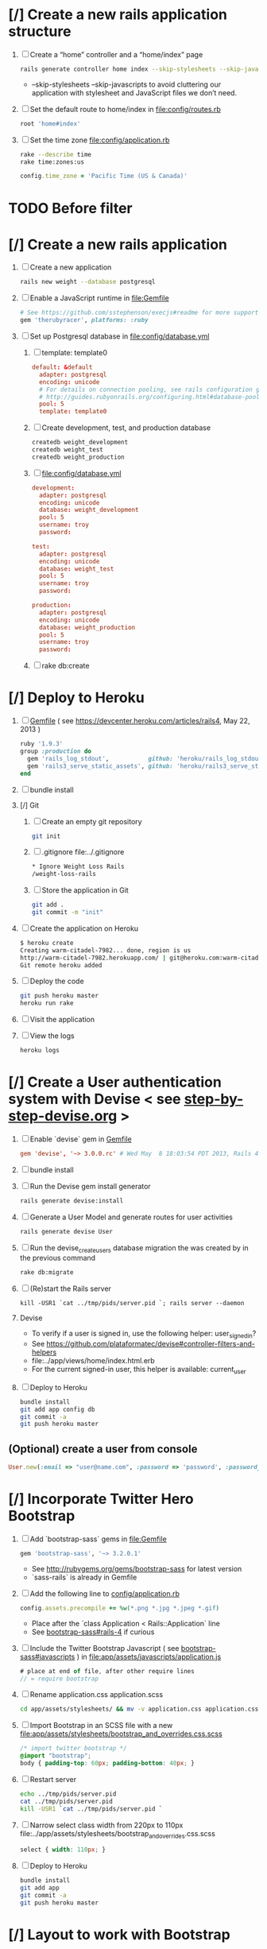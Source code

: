 * [/] Create a new rails application structure
  1. [ ] Create a “home” controller and a “home/index” page
     #+BEGIN_SRC sh :tangle bin/create-home-controller.sh :shebang #!/bin/sh
       rails generate controller home index --skip-stylesheets --skip-javascripts
     #+END_SRC
     - --skip-stylesheets --skip-javascripts to avoid cluttering our application with stylesheet and JavaScript files we don’t need.
  2. [ ] Set the default route to home/index in file:config/routes.rb
     #+BEGIN_SRC ruby
       root 'home#index'
     #+END_SRC
  3. [ ] Set the time zone file:config/application.rb
     #+BEGIN_SRC sh
       rake --describe time
       rake time:zones:us
     #+END_SRC
     #+BEGIN_SRC ruby
       config.time_zone = 'Pacific Time (US & Canada)'
     #+END_SRC
* TODO Before filter
* [/] Create a new rails application
  1. [ ] Create a new application
     #+BEGIN_SRC sh :tangle bin/create-new-rails-application.sh :shebang #!/bin/sh
       rails new weight --database postgresql 
     #+END_SRC
  2. [ ] Enable a JavaScript runtime in file:Gemfile 
     #+BEGIN_SRC ruby
       # See https://github.com/sstephenson/execjs#readme for more supported runtimes
       gem 'therubyracer', platforms: :ruby
     #+END_SRC
  3. [-] Set up Postgresql database in file:config/database.yml
     1. [ ] template: template0
	#+BEGIN_SRC conf
           default: &default
             adapter: postgresql
             encoding: unicode
             # For details on connection pooling, see rails configuration guide
             # http://guides.rubyonrails.org/configuring.html#database-pooling
             pool: 5
             template: template0
         #+END_SRC
     2. [ ] Create development, test, and production database
        #+BEGIN_SRC sh
         createdb weight_development
         createdb weight_test
         createdb weight_production
        #+END_SRC
     3. [ ] file:config/database.yml
        #+BEGIN_SRC conf
          development:
            adapter: postgresql
            encoding: unicode
            database: weight_development
            pool: 5
            username: troy
            password: 
          
          test:
            adapter: postgresql
            encoding: unicode
            database: weight_test
            pool: 5
            username: troy
            password: 
          
          production:
            adapter: postgresql
            encoding: unicode
            database: weight_production
            pool: 5
            username: troy
            password: 
        #+END_SRC
     4. [ ] rake db:create
* [/] Deploy to Heroku
  1. [ ] [[file:../Gemfile][Gemfile]] ( see https://devcenter.heroku.com/articles/rails4, May 22, 2013 ) 
     #+BEGIN_SRC ruby
       ruby '1.9.3'
       group :production do
         gem 'rails_log_stdout',           github: 'heroku/rails_log_stdout'
         gem 'rails3_serve_static_assets', github: 'heroku/rails3_serve_static_assets'
       end
     #+END_SRC
  2. [ ] bundle install
  3. [/] Git   
     1. [ ] Create an empty git repository
         #+BEGIN_SRC sh
           git init
         #+END_SRC
     2. [ ] .gitignore file:../.gitignore
        #+BEGIN_SRC sh
          * Ignore Weight Loss Rails
          /weight-loss-rails
        #+END_SRC
     3. [ ] Store the application in Git
         #+BEGIN_SRC sh
           git add .
           git commit -m "init"
         #+END_SRC
  4. [ ] Create the application on Heroku
          #+BEGIN_SRC sh
            $ heroku create
            Creating warm-citadel-7982... done, region is us
            http://warm-citadel-7982.herokuapp.com/ | git@heroku.com:warm-citadel-7982.git
            Git remote heroku added
          #+END_SRC
  5. [ ] Deploy the code
          #+BEGIN_SRC sh
            git push heroku master
            heroku run rake
          #+END_SRC
  6. [ ] Visit the application
  7. [ ] View the logs
     #+BEGIN_SRC sh
       heroku logs
     #+END_SRC
* [/] Create a User authentication system with Devise < see [[file:/troy@usahealthscience.com:/home/troy/srv/devise/128/emacs/emacs/step-by-step-devise.org][step-by-step-devise.org]] >
  1. [ ] Enable `devise` gem in [[file:../Gemfile][Gemfile]]
     #+BEGIN_SRC conf
       gem 'devise', '~> 3.0.0.rc' # Wed May  8 18:03:54 PDT 2013, Rails 4.0.0.rc1
     #+END_SRC
  2. [ ] bundle install
  3. [ ] Run the Devise gem install generator
     #+BEGIN_SRC sh
       rails generate devise:install
     #+END_SRC
  4. [ ] Generate a User Model and generate routes for user activities
     #+BEGIN_SRC sh
       rails generate devise User
     #+END_SRC
  5. [ ] Run the devise_create_users database migration the was created by in the previous command
     #+BEGIN_SRC sh
       rake db:migrate
     #+END_SRC
  6. [ ] (Re)start the Rails server
     #+BEGIN_SRC 
       kill -USR1 `cat ../tmp/pids/server.pid `; rails server --daemon
     #+END_SRC
  7. Devise
     - To verify if a user is signed in, use the following helper: user_signed_in?
     - See https://github.com/plataformatec/devise#controller-filters-and-helpers
     - file:../app/views/home/index.html.erb
     - For the current signed-in user, this helper is available: current_user
  8. [ ] Deploy to Heroku
     #+BEGIN_SRC sh
       bundle install
       git add app config db
       git commit -a
       git push heroku master
     #+END_SRC
** (Optional) create a user from console
   #+BEGIN_SRC ruby
     User.new(:email => "user@name.com", :password => 'password', :password_confirmation => 'password').save
   #+END_SRC
* [/] Incorporate Twitter Hero Bootstrap
   1. [ ] Add `bootstrap-sass` gems in file:Gemfile
      #+BEGIN_SRC ruby
        gem 'bootstrap-sass', '~> 3.2.0.1'
      #+END_SRC
      - See http://rubygems.org/gems/bootstrap-sass for latest version
      - `sass-rails` is already in Gemfile
   2. [ ] Add the following line to [[file:../config/application.rb][config/application.rb]]
	#+BEGIN_SRC ruby
        config.assets.precompile += %w(*.png *.jpg *.jpeg *.gif)	  
	#+END_SRC
      - Place after the `class Application < Rails::Application` line
      - See [[https://github.com/thomas-mcdonald/bootstrap-sass#rails-4][bootstrap-sass#rails-4]] if curious
   3. [ ] Include the Twitter Bootstrap Javascript ( see [[https://github.com/thomas-mcdonald/bootstrap-sass#javascripts][bootstrap-sass#javascripts]] ) in file:app/assets/javascripts/application.js
	#+BEGIN_SRC js
        # place at end of file, after other require lines
        // = require bootstrap
	#+END_SRC
   4. [ ] Rename application.css application.scss
	    #+BEGIN_SRC sh
            cd app/assets/stylesheets/ && mv -v application.css application.css.scss && cd -
          #+END_SRC
   5. [ ] Import Bootstrap in an SCSS file with a new file:app/assets/stylesheets/bootstrap_and_overrides.css.scss
	#+BEGIN_SRC css :tangle app/assets/stylesheets/bootstrap_and_overrides.css.scss :padline no
        /* import twitter bootstrap */
        @import "bootstrap";
        body { padding-top: 60px; padding-bottom: 40px; }
	#+END_SRC
   6. [ ] Restart server
      #+BEGIN_SRC sh
        echo ../tmp/pids/server.pid
        cat ../tmp/pids/server.pid
        kill -USR1 `cat ../tmp/pids/server.pid `
      #+END_SRC
   7. [ ] Narrow select class width from 220px to 110px file:../app/assets/stylesheets/bootstrap_and_overrides.css.scss
      #+BEGIN_SRC css
        select { width: 110px; }
      #+END_SRC
   8. [ ] Deploy to Heroku
      #+BEGIN_SRC sh
        bundle install
        git add app
        git commit -a
        git push heroku master
      #+END_SRC
* [/] Layout to work with Bootstrap
  1. [ ] New Application Layout with Twitter Bootstrap file:app/views/layouts/application.html.erb
     #+BEGIN_SRC html :tangle app/views/layouts/application.html.erb :padline no
       <!DOCTYPE html>
       <html lang="en">
         <head>
         </head>
         <title>Bootstrap</title>
         <meta name="viewport" content="width=device-width, initial-scale=1.0">
         <%= stylesheet_link_tag    "application", media: "all",  "data-turbolinks-track" => true %>
         <!-- HTML5 shim, for IE6-8 support of HTML5 elements -->
         <!--[if lt IE 9]>
             <script src="../assets/js/html5shiv.js"></script>
             <![endif]-->
         <%= javascript_include_tag "application", "data-turbolinks-track" => true %>
         <%= csrf_meta_tags %>
         <body>
           <%= render 'layouts/navbar' %>
           <div class="container">
             <%= render 'layouts/hero_unit' %>
             <hr>
             <footer>
               <p>&copy; Company 2013</p>
             </footer>
           </div> <!-- /container -->
         </body>
       </html>
     #+END_SRC
  2. [ ] Create a "navbar" Navigation partial in file:app/views/layouts/_navbar.html.erb 
     #+BEGIN_SRC html :tangle app/views/layouts/_navbar.html.erb :padline no
       <div class="navbar navbar-inverse navbar-fixed-top">
         <div class="navbar-inner">
           <div class="container">
             <button type="button" class="btn btn-navbar" data-toggle="collapse" data-target=".nav-collapse">
               <span class="icon-bar"></span>
               <span class="icon-bar"></span>
               <span class="icon-bar"></span>
             </button>
             <div class="nav-collapse collapse">
               <ul class="nav">
                 <li class="active"><%= link_to('Home', root_path) %></li>
                 <li class="dropdown">
                   <a href="#" class="dropdown-toggle" data-toggle="dropdown">Readings <b class="caret"></b></a>
                   <ul class="dropdown-menu">
                     <!-- link_to "New reading", new_reading_path -->
                     <!-- link_to "See all readings", readings_path -->
                     <li><a href="#">New Reading</a></li>
                     <li><a href="#">List Readings</a></li>
                     <li class="divider"></li>
                   </ul>
                 </li>
                 <li class="dropdown">
                   <a href="#" class="dropdown-toggle" data-toggle="dropdown">Graphs <b class="caret"></b></a>
                   <ul class="dropdown-menu">
                     <li><a href="#">28 day graph</a></li>
                     <li><a href="#">3 day graph</a></li>
                     <li><a href="#">1 year graph</a></li>
                     <li class="divider"></li>
                     <li class="nav-header">For Fun</li>
                     <li><a href="#">Last Hour</a></li>
                   </ul>
                 </li>
               </ul>
               <%= render 'layouts/identity' %>
             </div><!--/.nav-collapse -->
           </div>
         </div>
       </div>
     #+END_SRC
  3. [ ] Create an "identity" partial in file:app/views/layouts/_identity.html.erb 
     #+BEGIN_SRC html :tangle app/views/layouts/_identity.html.erb :padline no
       <ul class="nav pull-right">
         <% if user_signed_in? %>
         <li><%= link_to('Logout', destroy_user_session_path, :method=>'delete') %></li>
           <% else %>
         <li class="active"><%= link_to('Login', new_user_session_path) %></li>
         <li><%= link_to('Sign up', new_user_registration_path)%></li>
         <% end %>
       </ul>
     #+END_SRC
  4. [ ] Create a "hero_unit" partial in file:app/views/layouts/_hero_unit.html.erb 
     #+BEGIN_SRC html :tangle app/views/layouts/_hero_unit.html.erb :padline no
       <!-- Main hero unit for a primary marketing message or call to action -->
       <div class="hero-unit">
         <h1>Hello, world!</h1>
         <p>This is a template for a simple marketing or informational website. It includes a large callout called the hero unit and three supporting pieces of content. Use it as a starting point to create something more unique.</p>
         <p><a href="#" class="btn btn-primary btn-large">Learn more &raquo;</a></p>
         <%= yield %>
       </div>
       
       <!-- Example row of columns -->
       <div class="row">
         <div class="span4">
           <h2>Heading</h2>
           <p>Donec id elit non mi porta gravida at eget metus. Fusce dapibus, tellus ac cursus commodo, tortor mauris condimentum nibh, ut fermentum massa justo sit amet risus. Etiam porta sem malesuada magna mollis euismod. Donec sed odio dui. </p>
           <p><a class="btn" href="#">View details &raquo;</a></p>
         </div>
         <div class="span4">
           <h2>Heading</h2>
           <p>Donec id elit non mi porta gravida at eget metus. Fusce dapibus, tellus ac cursus commodo, tortor mauris condimentum nibh, ut fermentum massa justo sit amet risus. Etiam porta sem malesuada magna mollis euismod. Donec sed odio dui. </p>
           <p><a class="btn" href="#">View details &raquo;</a></p>
         </div>
         <div class="span4">
           <h2>Heading</h2>
           <p>Donec sed odio dui. Cras justo odio, dapibus ac facilisis in, egestas eget quam. Vestibulum id ligula porta felis euismod semper. Fusce dapibus, tellus ac cursus commodo, tortor mauris condimentum nibh, ut fermentum massa justo sit amet risus.</p>
           <p><a class="btn" href="#">View details &raquo;</a></p>
         </div>
       </div>
     #+END_SRC
  5. [ ] Hero unit file:app/views/layouts/_hero_unit.html.erb 
     #+BEGIN_SRC html tangle app/views/layouts/_hero_unit.html.erb :padline no
       <div class="hero-unit">
         <%= yield %>
       </div>
     #+END_SRC
  6. [ ] Create a Messages partial in [[file:../app/views/layouts/_messages.html.erb][app/views/layouts/_messages.html.erb]]
     #+BEGIN_SRC html
       <% flash.each do |name, msg| %>
         <% if msg.is_a?(String) %>
           <div class="alert alert-<%= name == :notice ? "success" : "error" %>">
             <a class="close" data-dismiss="alert">&#215;</a>
             <%= content_tag :div, msg, :id => "flash_#{name}" %>
           </div>
         <% end %>
       <% end %>
     #+END_SRC
  7. [ ] Create a "devise" partial in [[file:../app/views/layouts/_devise.html.erb][app/views/layouts/_devise.html.erb]]
     #+BEGIN_SRC html
       <!DOCTYPE html>
       <html lang="en">
         <head>
         </head>
         <title>Bootstrap</title>
         <meta name="viewport" content="width=device-width, initial-scale=1.0">
         <%= stylesheet_link_tag    "application", media: "all",  "data-turbolinks-track" => true %>
         <!-- HTML5 shim, for IE6-8 support of HTML5 elements -->
         <!--[if lt IE 9]>
             <script src="../assets/js/html5shiv.js"></script>
             <![endif]-->
         <%= javascript_include_tag "application", "data-turbolinks-track" => true %>
             <%= csrf_meta_tags %>
         <body>
           <div class="container">
             <%= yield %>
             <hr>
             <footer>
               <p>&copy; Company 2013</p>
             </footer>
           </div> <!-- /container -->
         </body>
       </html>
     #+END_SRC
  8. [ ] Deploy to Heroku
     #+BEGIN_SRC sh
       git add app
       git commit -a
       git push heroku master
     #+END_SRC
* [/] Create "Readings" model, controller, and views
  1. [ ] Generate reading scaffold
     #+BEGIN_SRC sh :tangle bin/generate-scaffold-reading.sh :shebang #!/bin/sh
       rails generate scaffold reading user_id:integer weight:decimal reading_time:datetime clothing_wt:decimal
     #+END_SRC
  2. [ ] Limit readings to authenticated users [[file:../app/controllers/readings_controller.rb][app/controllers/readings_controller.rb]]
     #+BEGIN_SRC ruby
       class ReadingsController < ApplicationController
         before_filter :authenticate_user!
     #+END_SRC
  3. [ ] Relationship to User, validations file:app/models/reading.rb
     #+BEGIN_SRC ruby
       belongs_to :user
       validates :user_id, :numericality => true
       validates :weight, :numericality => true
     #+END_SRC
  4. [ ] Default clothing in values in Model file:db/migrate/ 2014..._created_readings.rb
       #+BEGIN_SRC ruby
         class CreateReadings < ActiveRecord::Migration
           def change
             create_table :readings do |t|
               t.integer :user_id
               t.decimal :weight
               t.datetime :reading_time
               t.decimal :clothing_wt, :default => 3
               
               t.timestamps
             end
           end
         end
       #+END_SRC
  5. [ ] Migrate the database, i.e. rake db:migrate 
  6. [ ] [[file:../app/views/layouts/_navbar.html.erb][app/views/layouts/_navbar.html.erb]]
     #+BEGIN_SRC html
       <ul class="dropdown-menu">
         <li><%= link_to "New reading", new_reading_path %></li>
         <li><%= link_to "See all readings", readings_path %></li>  
         <li class="divider"></li>
       </ul>
     #+END_SRC
  7. [ ] [0%] User ID on new Reading
     1. [ ] Add user id to create method in readings controller [[file:../app/controllers/readings_controller.rb][app/controllers/readings_controller.rb]]
	#+BEGIN_SRC ruby
          def create
            @reading = Reading.new(reading_params)
            @reading.user_id = current_user.id
            @reading.reading_time = Time.now
        #+END_SRC
        - note that current_user is provided by the Devise authentication system
     2. [ ] Remove user id and reading_time fields from [[file:../app/views/readings/_form.html.erb][app/views/readings/_form.html.erb]]
  8. Reading Layout file:../app/views/layouts/readings.html.erb
     #+BEGIN_SRC html
       <!DOCTYPE html>
       <html lang="en">
         <head>
         </head>
         <title>Bootstrap</title>
         <meta name="viewport" content="width=device-width, initial-scale=1.0">
         <%= stylesheet_link_tag    "application", media: "all",  "data-turbolinks-track" => true %>
         <!-- HTML5 shim, for IE6-8 support of HTML5 elements -->
         <!--[if lt IE 9]>
             <script src="../assets/js/html5shiv.js"></script>
             <![endif]-->
         <%= javascript_include_tag "application", "data-turbolinks-track" => true %>
             <%= csrf_meta_tags %>
         <body>
           <%= render 'layouts/navbar' %>
           <div class="container">
             <%= yield %>
             <hr>
             <footer>
               <p>&copy; Company 2013</p>
             </footer>
           </div> <!-- /container -->
         </body>
       </html>
     #+END_SRC
  9. [ ] [[file:../app/controllers/readings_controller.rb][app/controllers/readings_controller.rb]] ( welcome controller, index method )
     #+BEGIN_SRC ruby
        @readings = Reading.where(:user_id => current_user.id).order('reading_time DESC')
     #+END_SRC
  10. [ ] Bootstrap table [[file:../app/views/readings/index.html.erb][app/views/readings/index.html.erb]]
      #+BEGIN_SRC html
        <table class="table">
      #+END_SRC
  11. [ ] Deploy to Heroku
      #+BEGIN_SRC sh
        git add app config db lib
        git commit -a
        git push heroku master
        run rake db:migrate
      #+END_SRC
* [/] SimpleForm ( See http://simple-form-bootstrap.plataformatec.com.br/ )
  1. [ ] file:Gemfile
     #+BEGIN_SRC ruby
       # August 1, 2014
       gem 'simple_form', '~> 3.0.2'
     #+END_SRC
  2. [ ] bundle install
  3. [ ] Run the generator: see https://github.com/plataformatec/simple_form#bootstrap 
     #+BEGIN_SRC sh :tangle bin/simple_form.sh :shebang #!/bin/sh
       rails generate simple_form:install --bootstrap
     #+END_SRC
     Inside your views, use the 'simple_form_for' with one of the Bootstrap form
     classes, '.form-horizontal', '.form-inline', '.form-search' or
     '.form-vertical', as the following:
     = simple_form_for(@user, html: {class: 'form-horizontal' }) do |form|
  4. [ ] VIEW file:app/views/readings/_form.html.erb
     #+BEGIN_SRC html
       <!-- <%= form_for(@reading) do |f| %> -->
       <%= simple_form_for(@reading, html: {class: 'form-horizontal') do |f| %>
     #+END_SRC 
  5. [ ] VIEW file:app/views/readings/_form.html.erb
     #+BEGIN_SRC html
       <!-- <div class="actions"> -->
       <!--   <%= f.submit %> -->
       <!-- </div> -->
       <%= f.button :submit, :class => 'btn-primary' %>
     #+END_SRC
  6. [ ] VIEW file:app/views/readings/_form.html.erb
     #+BEGIN_SRC html
       <%= f.input :weight %>
       <%= f.input :clothing_wt %>
     #+END_SRC
* [/] Create "Settings" model, controller, views, and default values
  1. [ ] Generate setting scaffold
     #+BEGIN_SRC sh :tangle bin/generate-scaffold-setting.sh :shebang #!/bin/sh
       rails generate scaffold setting user_id:integer \
           filter_rate_gain:integer \
           filter_rate_loss:integer \
           custom_graph:boolean \
           graph_upper:integer \
           graph_lower:integer \
           graph_lines:integer \
           si:boolean \
           clothing:boolean \
           clothing_wt:decimal\
           timezone:integer \
           locale:string
     #+END_SRC
  2. [ ] Use readings layout file:../app/controllers/settings_controller.rb
     #+BEGIN_SRC ruby
       class SettingsController < ApplicationController
         layout "readings"
         before_action :set_setting, only: [:show, :edit, :update, :destroy]
     #+END_SRC
  3. [ ] Validations [[file:../app/models/setting.rb][app/models/setting.rb]]
	#+BEGIN_SRC ruby
          validates :filter_rate_gain, :presence => true, :numericality => true
          validates :filter_rate_loss, :presence => true, :numericality => true
          validates :graph_upper, :presence => true, :numericality => true
          validates :graph_lower, :presence => true, :numericality => true
          validates :graph_lines, :presence => true, :numericality => true
          validates :clothing_wt, :presence => true, :numericality => true
          validates :timezone, :presence => true, :numericality => true
          validates :locale,  :presence => true
	 #+END_SRC
  4. [ ] Set default values in [[file:../db/migrate/][db/migrate 2013...._create_settings.rb]]
     #+BEGIN_SRC ruby
       t.integer :user_id
       t.integer :filter_rate_gain, :default => 500
       t.integer :filter_rate_loss, :default => 7000
       t.boolean :custom_graph, :default => false
       t.integer :graph_upper, :default => 300
       t.integer :graph_lower, :default => 0
       t.integer :graph_lines, :default => 5
       t.boolean :si, :default => false
       t.boolean :clothing, :default => false
       t.decimal :clothing_wt, :default => 5
       t.integer :timezone, :default => -7
       t.string :locale, :default => "en_US.UTF-8"
     #+END_SRC
  5. [ ] Migrate database
  6. [ ] Add current_user.id to create method [[file:../app/controllers/settings_controller.rb][app/controllers/settings_controller.rb]]
     #+BEGIN_SRC ruby
       def create
         @setting = Setting.new(setting_params)
         if current_user
           @setting.user_id = current_user.id # current_user provided by Devise
         end
     #+END_SRC
  7. [ ] Remove user_id from form [[file:../app/views/settings/_form.html.erb][app/views/settings/_form.html.erb]]
     #+BEGIN_SRC ruby
       # Delete following div, user_id is supplied in the controller instead
       <div class="field">
         <%= f.label :user_id %><br>
         <%= f.number_field :user_id %>
       </div>
     #+END_SRC
  8. [ ] Relationship between Setting and User [[file:../app/models/setting.rb][app/models/setting.rb]]
     #+BEGIN_SRC ruby
       class Setting < ActiveRecord::Base
         belongs_to :user
         ...
     #+END_SRC
  9. [ ] Relationship between User and Setting [[file:../app/models/user.rb][models/user.rb]]
     #+BEGIN_SRC ruby
       class User < ActiveRecord::Base
         has_one :setting
     #+END_SRC
  10. [ ] Add New Settings to be created when a new user is created [[file:../app/models/user.rb][app/models/user.rb]]
      - No user controller with Devise
      - Use the standard after_create callback provided by Rails.
	#+BEGIN_SRC ruby
          class User < ActiveRecord::Base
            has_one :setting
            # Include default devise modules. Others available are:
            # :token_authenticatable, :confirmable,
            # :lockable, :timeoutable and :omniauthable
            devise :database_authenticatable, :registerable,
            :recoverable, :rememberable, :trackable, :validatable
          
            after_create :create_new_settings
                    
            def create_new_settings
              Setting.create(:user_id => id)
            end
          end
	#+END_SRC
  11. [ ] Limit readings to authenticated users [[file:../app/controllers/settings_controller.rb][app/controllers/settings_controller.rb]]
      #+BEGIN_SRC ruby
        class SettingsController < ApplicationController
          before_filter :authenticate_user!
      #+END_SRC
  12. [ ] Deploy to Heroku
      #+BEGIN_SRC sh
        git add app db
        git commit -a
        git push heroku master
        run rake db:migrate
      #+END_SRC
* [/] Create Goal model, controller, and views
  1. [ ] Generate scaffold
     #+BEGIN_SRC sh :tangle bin/generate-scaffold-goal.sh :shebang #!/bin/sh
       rails generate scaffold goal user_id:integer \
           goal_start_weight:decimal \
           goal_start_time:datetime \
           goal_loss_rate:integer \
           goal_finish_time:datetime
     #+END_SRC
  2. [ ] Layout [[file:../app/controllers/goals_controller.rb][app/controllers/goals_controller.rb]]
     #+BEGIN_SRC ruby
       class GoalsController < ApplicationController
         layout "readings"
     #+END_SRC
  3. [ ] Table class [[file:../app/views/goals/index.html.erb][app/views/goals/index.html.erb]]
     #+BEGIN_SRC html
       <table class="table">
     #+END_SRC
  4. [ ] Relationship between Goal and User [[file:../app/models/goal.rb][app/models/goal.rb]]
     #+BEGIN_SRC ruby
       class Setting < ActiveRecord::Base
         belongs_to :user
       ...
     #+END_SRC
  5. [ ] Relationship between User and Goal [[file:../app/models/user.rb][app/models/user.rb]]
     #+BEGIN_SRC ruby
       class User < ActiveRecord::Base
         has_one :setting
         has_many :goals
     #+END_SRC
  6. [ ] Default values [[file:../db/migrate/][db/migrate/ 2013xxx_create_goals.rb]]
     #+BEGIN_SRC ruby
       t.integer :goal_loss_rate, :default => 0
     #+END_SRC
  7. [ ] Validations [[file:../app/models/goal.rb][app/models/goal.rb]]
     #+BEGIN_SRC ruby
       validates :goal_start_weight, :presence => true, :numericality => true
       validates :user_id, :presence => true, :numericality => true
       validates :goal_loss_rate, :presence => true, :numericality => true
     #+END_SRC
  8. [ ] Migrate database
  9. [ ] user_id [[file:../app/controllers/goals_controller.rb][app/controllers/goals_controller.rb]]
     #+BEGIN_SRC ruby
       # POST /goals
       # POST /goals.json
       
       def create
         @goal = Goal.new(goal_params)
         if current_user
           @goal.user_id = current_user.id # current_user provided by Devise
         end
     #+END_SRC
  10. [ ] update form [[file:../app/views/goals/_form.html.erb][app/views/goals/_form.html.erb]]
      remove user_id
  11. [ ] navigation [[file:../app/views/layouts/_navbar.html.erb][app/views/layouts/_navbar.html.erb]]
      #+BEGIN_SRC html
        <!-- GOALS -->
        <li class="dropdown">
          <a href="/goals" class="dropdown-toggle" data-toggle="dropdown">Goals <b class="caret"></b></a>
          <ul class="dropdown-menu">
            <li><%= link_to "Set a new goal", new_goal_path %></li>
            <li><%= link_to "See/edit past goals", goals_path %></li>
          </ul>
        </li>
      #+END_SRC
  12. [ ] Limit goals to authenticated users [[file:../app/controllers/goals_controller.rb][app/controllers/goals_controller.rb]]
      #+BEGIN_SRC ruby
        class GoalsController < ApplicationController
          before_filter :authenticate_user!
      #+END_SRC
  13. [ ] Deploy to Heroku
      #+BEGIN_SRC sh
        git add app db
        git commit -a
        git push heroku master
        run rake db:migrate
      #+END_SRC      
** TODO Edit last goal
** TODO link_to with Twitter CSS

* [/] Display current goal
  1. [ ] goal_now in Goal model [[file:../app/models/goal.rb][app/models/goal.rb]]
     #+BEGIN_SRC ruby
       def self.goal_now(user)
         goal = Goal.where(:user_id => user.id).last
         if (goal)
           elapsed_time = Time.now - goal.goal_start_time
           lbs_per_second = ( goal.goal_loss_rate / 86400.0 / 3500.0 )
           return ( goal.goal_start_weight - lbs_per_second * elapsed_time )
         else
           return nil
         end
       end
     #+END_SRC
  2. [ ] TODO goal_now helper file:../app/helpers/application_helper.rb
     #+BEGIN_SRC ruby
       module ApplicationHelper
         def goal_now
           if current_user
             return number_with_precision(Goal.goal_now(current_user), :precision => 2)
           end
         end
       end
     #+END_SRC
  3. [ ] View [[file:../app/views/home/index.html.erb][app/views/home/index.html.erb]]
     #+BEGIN_SRC html
       <% if current_user %>
       <h1>Your goal now :<%= goal_now %></h1>
       <% end %>
     #+END_SRC
* [/] Weight as a function of time
  1. [ ] In Reading model, initial_reading function [[file:../app/models/reading.rb][app/models/reading.rb]] 
     #+BEGIN_SRC ruby
       def self.initial_reading( user )
         return Reading.order('reading_time ASC').where(:user_id => user.id).first
       end
     #+END_SRC
  2. [ ] In Reading model, self.get_readings_after, self.get_next_reading_after( user_id, time ) [[file:../app/models/reading.rb][app/models/reading.rb]]
     #+BEGIN_SRC ruby
       def self.get_readings_after( user, start_time, end_time )
         return Reading.order('reading_time ASC').where(:user_id => user.id).where('reading_time >= ? AND reading_time <= ?', start_time, end_time)
       end
       def self.get_next_reading_after( user, time )
         return Reading.order('reading_time ASC').where(:user_id => user.id).where('reading_time > ?', time).first
       end
     #+END_SRC
  3. [ ] In Reading model, apply_filter [[file:../app/models/reading.rb][app/models/reading.rb]]
     #+BEGIN_SRC ruby
       def self.apply_filter( max_gain_rate, max_loss_rate, initial_time, initial_weight, time, weight )
         if ( weight == initial_time )
           return weight
         else
           delta_time = ( time - initial_time ).to_i
           cals_day_pounds_second = 1.0 / 86400.0 / 3500.0
           max_allowable_weight = initial_weight + ( max_gain_rate * cals_day_pounds_second * delta_time )
           min_allowable_weight = initial_weight - ( max_loss_rate * cals_day_pounds_second * delta_time )
           if ( weight > max_allowable_weight )
             return max_allowable_weight
           end
           if ( weight < min_allowable_weight )
             return min_allowable_weight
           end
         end
         return  weight
       end
     #+END_SRC
  4. [ ] In Reading model, interpolate [[file:../app/models/reading.rb][app/models/reading.rb]]
     #+BEGIN_SRC ruby
	def self.interpolate( max_gain_rate, max_loss_rate, last_time, last_weight, next_time, next_weight, time )
	  filtered_next_weight = apply_filter(max_gain_rate, max_loss_rate, last_time, last_weight, next_time, next_weight )
	  delta_time = next_time - last_time
	  delta_weight = ( filtered_next_weight - last_weight )
	  percent = ( time - last_time ) / delta_time.to_f
	  interpolated_weight = last_weight + percent * delta_weight
	end
      #+END_SRC
  5. [ ] In Reading model, weight_at_time function [[file:../app/models/reading.rb][app/models/reading.rb]]
      #+BEGIN_SRC ruby
        def self.weight_at_time(user, time)
          setting = Setting.where(:user_id => user.id).last
          initial_reading = Reading.initial_reading(user)
          return if initial_reading.nil?
          time_initial = initial_reading.reading_time
          weight_initial = initial_reading.weight
          if ( time < time_initial )
            return weight_initial
          end
          max_gain_rate = setting.filter_rate_gain
          max_loss_rate = setting.filter_rate_loss
          readings = Reading.get_readings_after( user, time_initial, time )
          for reading in readings
            w = apply_filter(max_gain_rate, max_loss_rate, time_initial,
                             weight_initial, reading.reading_time, reading.weight)
            time_initial = reading.reading_time
            weight_initial = w
          end
          next_reading = Reading.get_next_reading_after(user, time)
          if next_reading
            weight = interpolate( max_gain_rate, max_loss_rate, time_initial, weight_initial,
                                  next_reading.reading_time, next_reading.weight, time )
          else
            weight = apply_filter(max_gain_rate, max_loss_rate, time_initial, weight_initial, time, reading.weight)
          end
          return weight
        end
        
      #+END_SRC
  6. [ ] Weight now helper file:../app/helpers/application_helper.rb
     #+BEGIN_SRC ruby
       def weight_now
         if current_user
           return number_with_precision(Reading.weight_at_time(current_user, Time.now), :precision => 2)
           return string.html_safe
         end
       end
     #+END_SRC
  7. [ ] Display weight now in [[file:../app/views/home/index.html.erb][app/views/home/index.html.erb]]
     #+BEGIN_SRC ruby
       <h1>Your weight now :<%= weight_now %></h1>
     #+END_SRC
  8. [ ] Deploy to Heroku
     #+BEGIN_SRC sh
       git commit -a
       git push heroku master
     #+END_SRC
** TODO Create an initial setting so application doesn't crash
* [/] Draw Google Graph
  1. (Optional) See http://zargony.com/2012/02/29/google-charts-on-your-site-the-unobtrusive-way
  2. [ ] Create a goal as a function of time method, place in Goal model [[file:../app/models/goal.rb][app/models/goal.rb]]
     #+BEGIN_SRC ruby
       def self.goal_at_time(user, time)
         goal = Goal.where(:user_id => user.id).last
         goal_start_time = goal.goal_start_time
         goal_start_weight = goal.goal_start_weight
         goal_loss_rate = goal.goal_loss_rate
         if ( time <  goal_start_time )
           return goal_start_weight.to_f
         end
         elapsed_time = time - goal_start_time
         lbs_per_second = ( goal_loss_rate / 86400.0 / 3500.0 )
         return ( goal_start_weight - lbs_per_second * elapsed_time ).to_f
       end
     #+END_SRC
     - Test with rails console
       #+BEGIN_SRC ruby
         user = User.find(1)
         goal_now = Goal.goal_at_time(user,Time.now)
       #+END_SRC
  3. [ ] Generate the controller for generating Graphs
     #+BEGIN_SRC sh :tangle bin/generate-controller-GoogleGraph :shebang #!/bin/sh
       rails generate controller GoogleGraph hour three_day week month year four_year
     #+END_SRC
  4. [ ] No turbolinks Google Graphs navigation [[file:../app/views/layouts/_navbar.html.erb][app/views/layouts/_navbar.html.erb]] layout
     #+BEGIN_SRC html
       <!-- Graphs -->
       <li class="dropdown">
         <a href="#" class="dropdown-toggle" data-toggle="dropdown">Graphs <b class="caret"></b></a>
         <ul class="dropdown-menu">
           <li><a href="/google_graph/three_day" data-no-turbolink>3 day graph</a></li>
           <li><a href="/google_graph/month" data-no-turbolink>28 day graph</a></li>
           <li><a href="/google_graph/year" data-no-turbolink>1 year graph</a></li>
           <li class="divider"></li>
           <li class="nav-header">For Fun</li>
           <li><a href="/google_graph/hour" data-no-turbolink>Last hour graph</a></li>
         </ul>
       </li>
     #+END_SRC
     #+BEGIN_SRC html
       # I tried this, but it messes up the display, i.e. CSS
       <li><div id="fuck-turbolinks" data-no-turbolink><%= link_to "3 day graph", google_graph_three_day_path %></div></li>
       <li><div id="fuck-turbolinks" data-no-turbolink><%= link_to "28 day graph", google_graph_month_path %></div></li>
       <li><div id="fuck-turbolinks" data-no-turbolink><%= link_to "1 year graph", google_graph_year_path %></div></li>
     #+END_SRC
  5. [ ] Write a class `chart_array` method in Readings [[file:../app/models/reading.rb][app/models/reading.rb]]
     #+BEGIN_SRC ruby
       def self.chart_array(user, title, number_of_intervals, interval )
         weight_array = Array.new
         weight = 0
         time_at_point_in_past = 0
         
         initial_reading = Reading.initial_reading(user)
         time_initial = initial_reading.reading_time
         weight_initial = initial_reading.weight
         
         weight_array.push(["title", 'Weight', 'Goal'])
         
         (0..number_of_intervals).each do |period_num|
           time_at_point_in_past = Time.now - (number_of_intervals - period_num) * (interval/number_of_intervals)
           
           if ( time_at_point_in_past < time_initial )
             weight = weight_initial
           else
             weight = Reading.weight_at_time(user, time_at_point_in_past)
           end
           goal = Goal.goal_at_time(user, time_at_point_in_past)
           weight_array.push(["", weight.to_f, goal.to_f])
         end
         return weight_array
       end
     #+END_SRC
     - Commentary: We will pass data into Google javascript in the view
     - Test in rails console
       #+BEGIN_SRC ruby
         user = User.find(1)
         Reading.chart_array(user,'three_day')
         => [["", 100.0, 101.0], ["", 150.0, 151.0]]
       #+END_SRC
  6. [ ] VIEW Put Google Graph javascript into view a view partial [[file:../app/views/layouts/_google_graph.html.erb][app/views/layouts/_google_graph.html.erb]]
     #+BEGIN_SRC html
       <script type="text/javascript" src="https://www.google.com/jsapi"></script>
       <script type="text/javascript">
         google.load("visualization", "1", {packages:["corechart"]});
         google.setOnLoadCallback(drawChart);
                
         function drawChart() {
         var data = google.visualization.arrayToDataTable(<%= raw @google_chart_data_array %>);
         var options = { <%= raw @chart_options %> };
                             
         var chart = new google.visualization.LineChart(document.getElementById('chart_div'));
         chart.draw(data, options);
         }
       </script>
       <div id="chart_div" style="width: 900px; height: 500px;"></div>
     #+END_SRC
     - var options={title:'Weight',pointSize:5,vAxis:{minValue: 180}};
  7. [ ] Put google chart data array into controller [[file:../app/controllers/google_graph_controller.rb][app/controllers/google_graph_controller.rb]]
     #+BEGIN_SRC ruby
       class GoogleGraphController < ApplicationController
       
         layout "readings"
       
         def hour
           @google_chart_data_array = Reading.chart_array(current_user,'Last hour',60,3600).to_json
           title = "'Weight last hour #{Time.now.to_formatted_s(:short)}'";
           @chart_options = "title: #{title}, pointSize:2"
         end
         def three_day
           @google_chart_data_array = Reading.chart_array(current_user,'BAR',72,259200 ).to_json
           title = "'Weight last three days #{Time.now.to_formatted_s(:short)}'";
           @chart_options = "title: #{title}, pointSize:2"
         end
         def week
         end
         def month
           @google_chart_data_array = Reading.chart_array(current_user,'month',28,28*86400).to_json
           title = "'Weight last month #{Time.now.to_formatted_s(:short)}'";
           @chart_options = "title: #{title}, pointSize:2"
         end
         def year
           @google_chart_data_array = Reading.chart_array(current_user,'year',24,365*86400).to_json
           title = "'Weight last year #{Time.now.to_formatted_s(:short)}'";
           @chart_options = "title: #{title}, pointSize:2"
         end
         def four_year
         end
       end
     #+END_SRC
  8. [ ] VIEW Call partial from 3 day, month, and 1 year views [[file:../app/views/google_graph/][app/views/google_graph/]]
     #+BEGIN_SRC html
       DEBUG chart data: <%= @google_chart_data_array %><br />
       DEBUG chart options: <%= @chart_options %>
       <%= render 'layouts/google_graph' %>
     #+END_SRC
  9. [ ] Simplify layout [[file:../app/controllers/google_graph_controller.rb][app/controllers/google_graph_controller.rb]]
     #+BEGIN_SRC ruby
       class GoogleGraphController < ApplicationController
         layout "readings"
     #+END_SRC
  10. [ ] Limit graphs to authenticated users [[file:../app/controllers/google_graph_controller.rb][app/controllers/google_graph_controller.rb]]
      #+BEGIN_SRC ruby
        class GoalsController < ApplicationController
          before_filter :authenticate_user!
      #+END_SRC
  11. [ ] Deploy to Heroku
      #+BEGIN_SRC sh
        git add app
        git commit -a
        git push heroku master
      #+END_SRC      
* [/] Deploy to marv.usahealthscience.com
  1. [ ] weight.usahealthscience.com
     1. [ ] http://namecheap.com
     2. [ ] All Host Records
        | SUB-DOMAIN | IP ADDRESS/URL  | RECORD TYPE |
        |------------+-----------------+-------------|
        | marv       | aaa.bbb.ccc.ddd | A(Address)  |
  2. [ ] /etc/httpd/conf/httpd.conf (CentOS 6.4)
     1. [ ] ServerName Directive
	#+BEGIN_SRC example
	  #ServerName www.example.com:80
	  ServerName marv.usahealthscience.com:80
	#+END_SRC
     2. [ ] Restart Apache server
	#+BEGIN_SRC sh
	  httpd -k restart
	#+END_SRC
     3. [ ] Stop Apache server
	#+BEGIN_SRC sh
	  httpd -k stop
	#+END_SRC
     4. [ ] Backup httpd.conf
     5. [ ] Remove apache
	#+BEGIN_SRC sh
	  yum remove httpd
          # removes httpd-devel
	#+END_SRC
     6. [ ] Install apache
	#+BEGIN_SRC sh
	  yum install httpd-devel
	#+END_SRC
* [/] Display readings table on Welcome Page
  - @readings = Readings.all gives every user's readings; we only want the logged in user's readings
  - [ ] Controller: @readings = Reading.by_user(session[:user_id]).order('reading_time DESC') 
    + file:../../app/controllers/welcome_controller.rb ( welcome controller, index method )
      #+BEGIN_SRC ruby
        @readings = Reading.by_user(session[:user_id]).order('reading_time DESC')
      #+END_SRC
    + Since we've introduced the by_user method we need to define it. See next step.
  - [ ] Model: scope :by_user, lambda { |user_id| where('user_id = ?', user_id) } 
    + file:../../app/models/reading.rb
      #+BEGIN_SRC ruby
        def self.by_user (user_id)
          scope :by_user, lambda { |user_id| where('user_id = ?', user_id) }
        end
      #+END_SRC
    + See http://asciicasts.com/episodes/215-advanced-queries-in-rails-3
    + See Agile book, active record
  - [ ] View
    + file:../../app/views/welcome/index.html.erb
      #+BEGIN_SRC html
        <table>
          <thead>
            <tr>
              <th>User</th>
              <th>Weight</th>
              <th>Reading time</th>
              <th></th>
              <th></th>
              <th></th>
            </tr>
          </thead>
          
          <tbody>
          <% @readings.each do |reading| %>
          <tr>
            <td><%= reading.user_id %></td>
            <td><%= reading.weight %></td>
            <td><%= reading.reading_time %></td>
            <td><%= link_to 'Show', reading %></td>
            <td><%= link_to 'Edit', edit_reading_path(reading) %></td>
            <td><%= link_to 'Destroy', reading, method: :delete, data: { confirm: 'Are you sure?' } %></td>
          </tr>
          <% end %>
          </tbody>
        </table>
      #+END_SRC
* [/] Build a mailer to send messages to users 
  - see Chapter 13: Task H: Sending Mail
  - [ ] environment.rb
    - file:../../config/environments/development.rb
      #+BEGIN_SRC ruby 
        config.action_mailer.delivery_method = :smtp | :sendmail | :test
         
        Depot::Application.configure do
          config.action_mailer.delivery_method = :smtp
           
          config.action_mailer.smtp_settings = {
            address: "smtp.gmail.com",
            port: 587,
            domain: "usahealthscience.com",
            authentication: "plain",
            user_name: "username",
            password: "secret",
            enable_starttls_auto: true
          }
        end
      #+END_SRC
  - [ ] restart server
  - [ ] rails generate mailer GoalReminder goal calculation
    #+BEGIN_SRC sh 
      rails generate mailer GoalReminder goal calculation
    #+END_SRC
    #+BEGIN_EXAMPLE 
      create  app/mailers/goal_reminder.rb
      invoke  erb
      create    app/views/goal_reminder
      create    app/views/goal_reminder/goal.text.erb
      create    app/views/goal_reminder/calculation.text.erb
      invoke  test_unit
      create    test/functional/goal_reminder_test.rb
    #+END_EXAMPLE
  - [ ] Edit to, subject
    + Change into app/mailers and edit goal_reminder.rb
      - file:../../app/mailers/goal_reminder.rb 
	#+BEGIN_SRC ruby
          def goal
            @greeting = "Hi at 2:53:29"
            @user = User.find(1)
            @goal = User.goal_now(@user.id)
            subject = "#{@goal}"
            mail( :to => "troydwill@gmail.com", :subject => "#{subject}" )
          end
	#+END_SRC
  - [ ] Edit the message text
    + file:../../app/views/goal_reminder/goal.text.erb
      #+BEGIN_SRC html
        <%= number_to_human(@goal, :units => {:unit => "pounds"}, :precision => 4, :significant => 4) %>
        GoalReminder#goal
        <%= @greeting %>, http://usahealthscience.com:3000/readings/new
      #+END_SRC
  - [ ] In console => GoalReminder.goal.deliver
  - [ ] 24.1 A Stand-Alone Application Using Active Record
    #+BEGIN_SRC ruby
      require "config/environment.rb"
      order = Order.find(1)
      order.name = "Dave Thomas"
      order.save
    #+END_SRC
  - [ ] Write stand alone mailer application
    - file:stand_alone/stand-alone-mailer.rb
    #+BEGIN_SRC ruby :tangle bin/stand-alone-mailer.rb :shebang #!/usr/bin/env ruby
      require "../../../config/environment.rb"
      user_id = 1
      GoalReminder.goal.deliver
    #+END_SRC
* [/] Weight loss/gain over the last 28 days
  - [ ] Define a weight_loss_interval function 
    + I wasn't sure whether to put in reading or user model. I
      decided to put in reading model because that's where the
      weight_at_time function is
    + TDW Note to self: check if session hash is defined in model
    + file:../../app/models/reading.rb
      #+BEGIN_SRC ruby
        def self.weight_loss_interval(user_id, start_time, finish_time )
          user_id = session[:user_id]
          start_weight = Reading.weight_at_time(user_id, start_time)
          finish_weight = Reading.weight_at_time(user_id, finish_time)
          return (finish_weight-start_weight)
        end
      #+END_SRC
  - [ ] Put in welcome/index
    + file:../../app/views/welcome/index.html.erb
      #+BEGIN_SRC html
        <h1>28 days: <%= Reading.weight_loss_interval(session[:user_id],Time.now.ago(86400*28), Time.now) %></h1>
      #+END_SRC
* [/] Change time zone
  - rake -D time
  - rake time:zones:us
  - [ ] file:../../config/application.rb
    #+BEGIN_SRC ruby
      # config.time_zone = 'Central Time (US & Canada)'
      config.time_zone = 'Pacific Time (US & Canada)'
    #+END_SRC
* [/] Graph last 28 days
  1. [ ] file:../../app/controllers/graph_controller.rb
    #+BEGIN_SRC ruby
      def month
        g = Gruff::Line.new
        weight = 0
        time_at_point_in_past = 0
        user_id = session[:user_id]
        time_first_reading = Reading.time_initial(user_id)
        weight_first_reading = Reading.weight_initial(user_id).to_f
        # Get weight values for last 28 days
        weight_array = Array.new
        number_of_periods = 28
        (0..number_of_periods).each do |period_num|
          time_at_point_in_past = Time.now-(number_of_periods-period_num).day
          
          if ( time_at_point_in_past < time_first_reading )
            weight = weight_first_reading
          else
            weight = Reading.weight_at_time(user_id, time_at_point_in_past)
          end
          # Three significant digits to stop Gruff graph library from acting strangely                                            
          weight = ((weight * 10000).to_i)/10000.0
          weight_array.push(weight)
        end
        
        g.data "28 days", weight_array
        send_data(g.to_blob, :type => 'image/png', :filename => "28days.png", :disposition => 'inline' )
        # this writes the file to the hard drive for caching
        # and then writes it to the screen.
        # g.write("/tmp/month.png")
        # send_file "/tmp/month.png", :type => 'image/png', :disposition => 'inline'
      end
    #+END_SRC
  2. [ ] file:../../app/views/graph/month.html.erb
* Revisit analysis
1. [ ] Link welcome.html.erb
* Add last weight reading as words helper
1. [ ] add method to welcome controller  
#+BEGIN_SRC ruby
  def self.get_last_reading( user_id )
    return Reading.order('reading_time ASC').where(:user_id => user_id).last
  end
#+END_SRC
* Figure out when we can achieve goal
#+BEGIN_SRC ruby
  # welcome_helper.rb
  user_id = session[:user_id]
  goal_loss_rate = User.goal_loss_rate(user_id)
  lbs_per_second = goal_loss_rate / 3500 / 86400
#+END_SRC
* Graph last two years
#+BEGIN_SRC ruby
  def month
    g = Gruff::Line.new
    weight = 0
    time_at_point_in_past = 0
    user_id = session[:user_id]
    time_first_reading = Reading.time_initial(user_id)
    weight_first_reading = Reading.weight_initial(user_id).to_f
    # Get weight values for last 28 days
    weight_array = Array.new
    number_of_periods = 28
    (0..number_of_periods).each do |period_num|
      time_at_point_in_past = Time.now-(number_of_periods-period_num).day

      if ( time_at_point_in_past < time_first_reading )
        weight = weight_first_reading
      else
        weight = Reading.weight_at_time(user_id, time_at_point_in_past)
      end
      weight_array.push(weight)
    end

    g.data "28 days", weight_array
    send_data(g.to_blob, :type => 'image/png', :filename => "28days.png")
    
  end

  def year
  end
end
#+END_SRC
2. [ ] Add view
3. [ ] Add route

* Footer
1. [ ] Put function to find goal difference in the Reading model
#+BEGIN_SRC ruby
def self.goal_difference( user_id )
  goal_now = User.goal_now(user_id)
  weight_now = Reading.weight_at_time(user_id, Time.now)
  return goal_now - weight_now
end
#+END_SRC ruby
2. [ ] in application helper, footer method
#+BEGIN_SRC ruby
def footer
  if session[:user_id]
    user_id = session[:user_id]
    lbs = number_with_precision(@diff, :precision => 1, :significant => true)
    goal_difference = Reading.goal_difference(user_id)
    # cals = @diff * 3500
    # cals = number_with_precision(cals, :precision => 2, :significant => true)
    #      return "#{lbs} lbs (#{cals} cal)"
    return "#{lbs} lbs"
  else
    return "nil"
  end
end
#+END_SRC ruby
* About your last reading
  1. [ ] Refactor     last_reading = Reading.get_last_reading(user_id) helper to @last_reading in controller
* Emacs Org
** Emacs termology  
  - M-x means hold Alt key and tap x
  - C-c means hold Ctrl key and then tap c key
  
  | Key      | Function | Description                             |
  |----------+----------+-----------------------------------------|
  | C-j      |          |                                         |
  | <s + TAB |          | #+BEGIN_SRC / #+END_SRC macro expansion |
  | C-'      |          |                                         |
** Window splitting
   - C-x 2 :: Split window in two
   - C-o :: Switch to the other window
** Babel
   #+BEGIN_SRC elisp
     ;; org-babel-load-languages is a variable defined in `org.el'.
     ;; It is a list of languages which can be evaluated in Org-mode buffers.
     ;; Emacs Lisp (which has no requirements) is the only language loaded by default
     ;; with org mode. Here, we "load" Perl, then code blocks in Perl can be evaluated
     ;; with `org-babel-execute-src-block' bound to C-c C-c
     (org-babel-do-load-languages
      'org-babel-load-languages
      '((perl . t) (ruby . t) (sh . t)
        ))
   #+END_SRC

   #+RESULTS:
   | (perl . t) | (ruby . t) | (sh . t) |

   #+BEGIN_SRC emacs-lisp
     (setq org-confirm-babel-evaluate nil)
   #+END_SRC  

   #+RESULTS:

* CSS Resources
  - http://designshack.net/articles/css/715-awesomely-simple-and-free-css-layouts/
* Attic
** TODO [/] Add New Reading to Welcome Page 
  1. [ ] Add a _form partial by copyingreading/_form 
     - Note: we will have an error because @reading is not defined. Fix in next step.
  2. [ ] Add  @reading = Reading.new to index method in welcome controller
  3. [ ] Put embeded Ruby in index
     #+BEGIN_SRC ruby
       <%= render 'form' %>
     #+END_SRC
     - file:../../app/views/welcome/index.html.erb
  4. [ ] Add hidden field
     - See http://api.rubyonrails.org/classes/ActionView/Helpers/FormHelper.html#method-i-hidden_field
     #+BEGIN_SRC html
       <%= f.hidden_field(:user_id, :value => session[:user_id]) %>
     #+END_SRC
     - file:../../app/views/welcome/_form.html.erb
  5. [ ] Delete <%= f.label :user_id %><br />
     #+BEGIN_SRC html
       <%= f.label :user_id %><br />
       <%= f.number_field :user_id %>
     #+END_SRC
     - file:../../app/views/welcome/_form.html.erb
  6. [ ] Add @reading.user_id = session[:user_id] in create method in readings controller
     - We do this because can create a new reading from reading scaffold
     - file:../../app/controllers
     #+BEGIN_SRC ruby
       @reading.user_id = session[:user_id]
     #+END_SRC
  7. [ ] Remove the user field
     - file:../../app/views/readings/_form.html.erb
     #+BEGIN_SRC html
       <div class="field">
         <%= f.label :user_id %><br />
         <%= f.number_field :user_id %>
       </div>
     #+END_SRC
** TODO [/] Draw a graph
  1. http://nubyonrails.com/pages/gruff
  2. https://github.com/topfunky/gruff
  3. http://www.undefined.com/ia/archives/2005/12/gruff_graph_007.html
  4. [ ] Build and Install RMagick
     1. [ ] Download http://rubyforge.org/frs/download.php/70067/RMagick-2.13.2.tar.bz2 or from https://github.com/rmagick/rmagick
     2. [ ] Run "ruby setup.rb"
     3. [ ] Run "sudo ruby setup.rb install"
  5. [ ] sudo gem install gruff
  6. [ ] add gruff to Gem file
  7. [ ] Generate the controller for generating Graphs
     #+BEGIN_SRC sh
       rails generate controller Graph generate week month year
     #+END_SRC
  8. [ ] (Optional) See http://www.igvita.com/2007/01/05/dynamic-stat-graphs-in-rails/
  9. [ ] (Optional) See http://api.rubyonrails.org/classes/ActionController/DataStreaming.html
  10. [ ] In weight_graph_controller.rb:
      - file:../../app/controllers/graph_controller.rb
      #+BEGIN_SRC ruby
	def month
          g = Gruff::Line.new
          # Next line is transient bug fix; see http://stackoverflow.com/questions/10881173/gruff-is-not-working-well-what-to-do ( troydwill@gmail.com )
          g.marker_count = 4 #explicitly assign value to @marker_count
          g.title = "My Graph" 
          g.data("Apples", [1, 2, 3, 4, 4, 3])
          g.data("Oranges", [4, 8, 7, 9, 8, 9])
          g.data("Watermelon", [2, 3, 1, 5, 6, 8])
          g.data("Peaches", [9, 9, 10, 8, 7, 9])
          g.labels = {0 => '2003', 2 => '2004', 4 => '2012'}
          send_data(g.to_blob, :disposition => 'inline', :type => 'image/png', :filename => "1week.png")
	end
 #+END_SRC
  11. [ ] In View:
      - file:../../app/views/graph/month.html.erb
	#+BEGIN_SRC ruby       
          <img src="<%= url_for :controller => "graph", :action=> "month" %>" style="border:10px solid #aabcca;" />
	#+END_SRC
** TODO [/] Create User model, controller, and view
   1. [ ] Generate a `user` scaffold
      #+BEGIN_SRC sh
       	rails generate scaffold user name:string email:string
      #+END_SRC
   2. [ ] Update the database
      #+BEGIN_SRC sh
       	rake db:migrate
      #+END_SRC
   #+END_SRC
** TODO [/] Identify the user
   1. [ ] Add a before filter to the application controller
      - See page 201 in Agile book for reference, "ITERATION I3: LIMITING ACCESS"
      - place the line after "class ApplicationController < ActionController::Base"
      - file:../app/controllers/application_controller.rb
       	#+BEGIN_SRC ruby
          before_filter :identify_user, :except => :login
       	#+END_SRC
   2. [ ] write a idenify_user method in application controller
      - make the method private
      - file:../app/controllers/application_controller.rb
       	#+BEGIN_SRC ruby
          private
          def identify_user
            if cookies[:weight_loss_cookie]
              if User.find_by_email(cookies[:weight_loss_cookie])
               	@user = User.find_by_email(cookies[:weight_loss_cookie])
               	session[:user_id] = @user.id
               	return
              end
            end
            if User.find_by_id(session[:user_id])
              @user = User.find_by_id(session[:user_id])
            else
              flash[:notice] = "Please log in"
              redirect_to :controller => :welcome, :action => :login
            end
          end
       	#+END_SRC
   3. [ ] Add a form to the login page
      - file:../app/views/welcome/login.html.erb
       	#+BEGIN_SRC html
          <%= form_tag do %>
          <fieldset>
            <legend>Please Log In</legend>
            <p>
              <label for="email">Email:</label>
              <%= text_field_tag :email, params[:email] %>
            </p>
            <p><%= submit_tag "Login" %></p>
          </fieldset>
          <% end %>
       	#+END_SRC
   4. [ ] Add a POST route for the login form
      - file:../config/routes.rb
       	#+BEGIN_SRC ruby
          Weight::Application.routes.draw do
            resources :users
          
            get "welcome/index"
            get "welcome/login"
            post "welcome/login"
            get "welcome/logout"
            ...
       	#+END_SRC
   5. [ ] Add a login method to the welcome controller
      - file:../app/controllers/welcome_controller.rb
       	#+BEGIN_SRC ruby
          def login
            session[:user_id] = nil
            if request.post?
              if user = User.authenticate(params[:email])
               	session[:user_id] = user.id
               	# http://api.rubyonrails.org/classes/ActionDispatch/Cookies.html
               	cookies[:weight_loss_cookie] = { :value => user.email, :expires => 1.month.from_now }
               	redirect_to(:action => "index" )
              else
               	flash.now[:notice] = "Unknown email"
              end
            end
          end
       	#+END_SRC
   6. [ ] Add an authenticate method to the user model
      - file:../app/models/user.rb
       	#+BEGIN_SRC ruby
          # Agile book uses more elaborate method with more security
          # def self.authenticate(username, password)
          def self.authenticate(email)
            #  user = self.find_by_username(username)
            user = self.find_by_email(email)
            if user
              #    if user.password != password
               	if user.email != email
                  user = nil
               	end
            end
            user
          end
       	#+END_SRC
   7. [ ] Write the logout method in the welcome controller
      - file:../app/controllers/welcome_controller.rb
       	#+BEGIN_SRC ruby
          def logout
            session[:user_id] = nil
            cookies.delete :weight_loss_cookie
          end
       	#+END_SRC
** Install Ruby on Rails 4
     1. [ ] Install ruby 2.0.0p0 (2013-02-24 revision 39474) or ruby 1.9.3
     2. [ ] Install rails
	#+BEGIN_SRC sh
          sudo gem install rails --prerelease --no-ri --no-rdoc
	#+END_SRC
     3. [ ] therubyracer
	1. [ ] cd /usr/bin && unlink python && ln -s python3 python	
	2. [ ] ref
           #+BEGIN_SRC sh
             sudo gem install ref --no-ri --no-rdoc  
           #+END_SRC
	3. [ ] libv8
           1. libv8 fails to compile with GCC-4.8
	   2. https://github.com/cowboyd/libv8/issues/90
           3. fixed with patch http://portage.perestoroniny.ru/dev-ruby/libv8/files/libv8-cf-gcc-4.8.0.patch
           4. [ ] git clone git://github.com/cowboyd/libv8.git
           5. [ ] cd libv8
           6. [ ] wget http://portage.perestoroniny.ru/dev-ruby/libv8/files/libv8-cf-gcc-4.8.0.patch
           7. [ ] sudo pacman --sync svn
	   8. [ ] sudo bundle install
           9. [ ] bundle exec rake checkout
           10. [ ] patch -p0 -i libv8-cf-gcc-4.8.0.patch
           11. [ ] bundle exec rake compile
	   12. [ ] bundle exec rake binary
	   13. [ ] sudo gem install --local pkg/libv8-3.16.14.1-x86-linux.gem
     4. [ ] theruby racer
	1. [ ] git clone git://github.com/cowboyd/therubyracer.git
	2. [ ] cd therubyracer
	3. [ ] sudo bundle install
	4. [ ] rake compile
	5. [ ] rake build
	6. [ ] sudo gem install --local pkg/therubyracer-0.12.0beta1.gem
     5. [ ] Install Devise
        #+BEGIN_SRC sh
          gem install devise --version 3.0.0.rc --no-ri --no-rdoc 
        #+END_SRC
     6. [ ] Run the 'rails' command as root
	#+BEGIN_SRC sh
          sudo rails new throwaway
        #+END_SRC
     7. Stuff that didn't work
        - gem fetch libv8 # Fetching: libv8-3.11.8.17-x86-linux.gem (100%)
        - gem unpack libv8 #
        - sudo gem install libv8 --version 3.16.14.1 ( FAIL )
        - sudo gem install libv8 --version 3.11.8.17
        - cd /stow/ruby-2.0.0-p0/usr/local/lib/ruby/gems/2.0.0/gems/libv8-3.16.14.1
        - patch -p0 -i libv8-cf-gcc-4.8.0.patch
        - bundle exec rake compile
        - rake --tasks
        - rake binary
        - gem install --local libv8-3.16.14.1-x86-linux.gem
        - sudo gem install libv8 --version 3.11.8.12
        - sudo pacman --sync v8
        - sudo gem install libv8 -- --with-system-v8 --version 3.11.8.12
        - sudo gem install libv8 --version 3.11.8.12 -- --with-system-v8
        - sudo gem install therubyracer => no matching function for
          call to ‘v8::Context::SetData(rr::String)

** Apache
  3. [ ] weight.usahealthscience.com
     1. [ ] http://namecheap.com
     2. [ ] All Host Records
        | SUB-DOMAIN | IP ADDRESS/URL  | RECORD TYPE |
        |------------+-----------------+-------------|
        | marv       | aaa.bbb.ccc.ddd | A(Address)  |
  4. [ ] /etc/httpd/conf/httpd.conf (CentOS 6.4)
     1. [ ] ServerName Directive
	#+BEGIN_SRC example
	  #ServerName www.example.com:80
	  ServerName marv.usahealthscience.com:80
	#+END_SRC
     2. [ ] Restart Apache server
	#+BEGIN_SRC sh
	  httpd -k restart
	#+END_SRC
     3. [ ] Stop Apache server
	#+BEGIN_SRC sh
	  httpd -k stop
	#+END_SRC
     4. [ ] Backup httpd.conf
     5. [ ] Remove apache
	#+BEGIN_SRC sh
	  yum remove httpd
          # removes httpd-devel
	#+END_SRC
     6. [ ] Install apache
	#+BEGIN_SRC sh
	  yum install httpd-devel
	#+END_SRC
* HEROKU
ruby '1.9.3'

############  HEROKU https://devcenter.heroku.com/articles/rails4 ###########################

group :production do
  gem 'rails_log_stdout',           github: 'heroku/rails_log_stdout'
  gem 'rails3_serve_static_assets', github: 'heroku/rails3_serve_static_assets'
end
* Ubuntu
  - http://blog.lnx.cx/2009/08/13/fixing-my-missing-locales/
  - 
